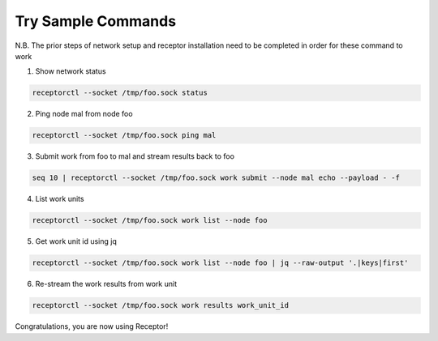 ###################
Try Sample Commands
###################

N.B. The prior steps of network setup and receptor installation
need to be completed in order for these command to work

1. Show network status

.. code-block:: bash

    receptorctl --socket /tmp/foo.sock status

2. Ping node mal from node foo

.. code-block:: bash

    receptorctl --socket /tmp/foo.sock ping mal

3. Submit work from foo to mal and stream results back to foo

.. code-block:: bash

    seq 10 | receptorctl --socket /tmp/foo.sock work submit --node mal echo --payload - -f

4. List work units

.. code-block:: bash

    receptorctl --socket /tmp/foo.sock work list --node foo

5. Get work unit id using jq

.. code-block:: bash

    receptorctl --socket /tmp/foo.sock work list --node foo | jq --raw-output '.|keys|first'

6. Re-stream the work results from work unit

.. code-block:: bash

    receptorctl --socket /tmp/foo.sock work results work_unit_id

Congratulations, you are now using Receptor!

.. seealso::

    :ref:`control_service_commands`
    :ref:`installating`
    :ref:`creating_a_basic_network`
    :ref:`installing_receptor`
